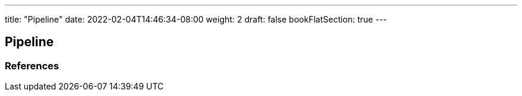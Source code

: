 ---
title: "Pipeline"
date: 2022-02-04T14:46:34-08:00
weight: 2
draft: false
bookFlatSection: true
---

== Pipeline


=== References
